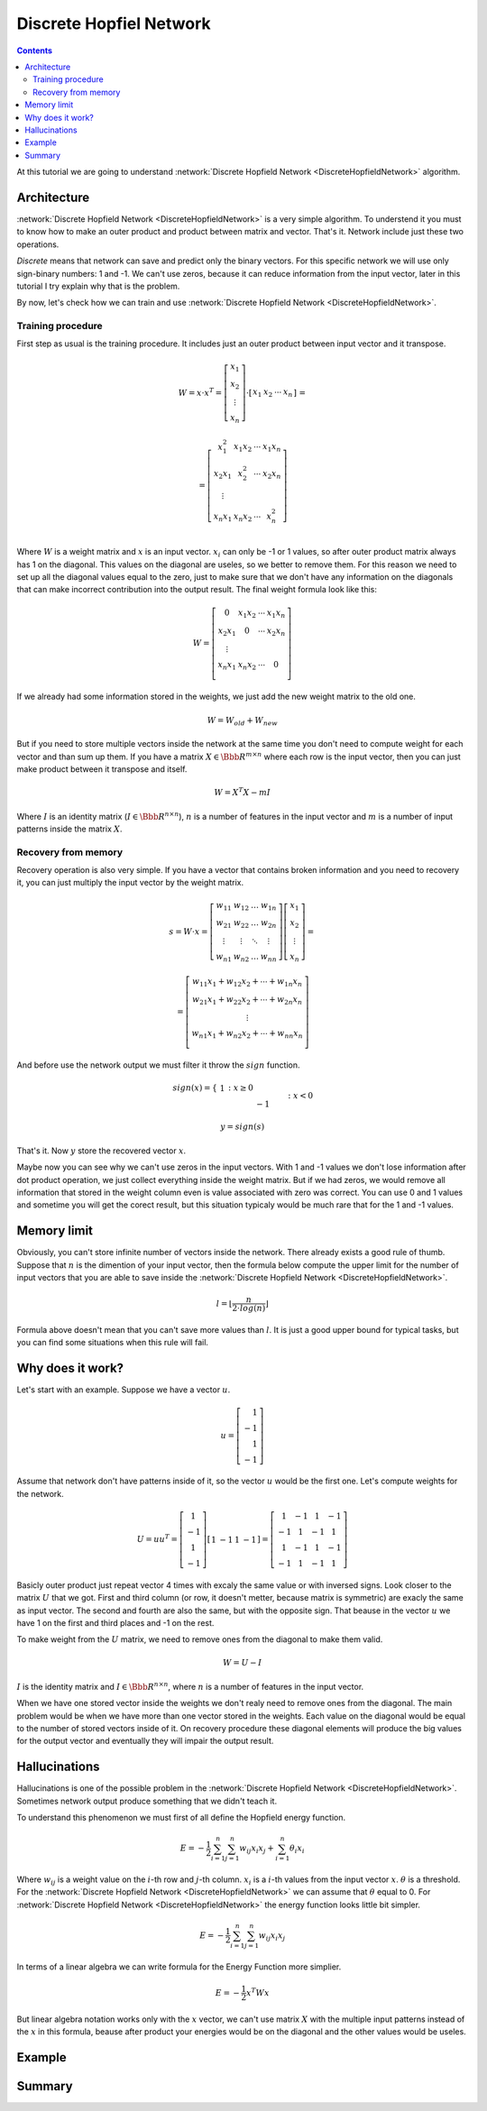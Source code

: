.. _discrete-hopfield-network:

Discrete Hopfiel Network
========================

.. contents::

At this tutorial we are going to understand :network:`Discrete Hopfield Network <DiscreteHopfieldNetwork>` algorithm.

Architecture
------------

:network:`Discrete Hopfield Network <DiscreteHopfieldNetwork>` is a very simple algorithm.
To understend it you must to know how to make an outer product and product between matrix and vector.
That's it.
Network include just these two operations.

`Discrete` means that network can save and predict only the binary vectors.
For this specific network we will use only sign-binary numbers: 1 and -1.
We can't use zeros, because it can reduce information from the input vector, later in this tutorial I try explain why that is the problem.

By now, let's check how we can train and use :network:`Discrete Hopfield Network <DiscreteHopfieldNetwork>`.

Training procedure
~~~~~~~~~~~~~~~~~~

First step as usual is the training procedure.
It includes just an outer product between input vector and it transpose.

.. math::

    \begin{align*}
        W = x \cdot x^T =
        \left[
        \begin{array}{c}
          x_1\\
          x_2\\
          \vdots\\
          x_n
        \end{array}
        \right]
        \cdot
        \left[
        \begin{array}{c}
          x_1 & x_2 & \cdots & x_n
        \end{array}
        \right]
    \end{align*}
    =

.. math::

    \begin{align*}
        =
        \left[
        \begin{array}{c}
          x_1^2 & x_1 x_2 & \cdots & x_1 x_n \\
          x_2 x_1 & x_2^2 & \cdots & x_2 x_n \\
          \vdots\\
          x_n x_1 & x_n x_2 & \cdots & x_n^2 \\
        \end{array}
        \right]
    \end{align*}

Where :math:`W` is a weight matrix and :math:`x` is an input vector.
:math:`x_i` can only be -1 or 1 values, so after outer product matrix always has 1 on the diagonal.
This values on the diagonal are useles, so we better to remove them.
For this reason we need to set up all the diagonal values equal to the zero, just to make sure that we don't have any information on the diagonals that can make incorrect contribution into the output result.
The final weight formula look like this:

.. math::

    \begin{align*}
        W =
        \left[
        \begin{array}{c}
          0 & x_1 x_2 & \cdots & x_1 x_n \\
          x_2 x_1 & 0 & \cdots & x_2 x_n \\
          \vdots\\
          x_n x_1 & x_n x_2 & \cdots & 0 \\
        \end{array}
        \right]
    \end{align*}

If we already had some information stored in the weights, we just add the new weight matrix to the old one.

.. math::

    W = W_{old} + W_{new}

But if you need to store multiple vectors inside the network at the same time you don't need to compute weight for each vector and than sum up them.
If you have a matrix :math:`X \in \Bbb R^{m\times n}` where each row is the input vector, then you can just make product between it transpose and itself.

.. math::

    W = X^T X - m I


Where :math:`I` is an identity matrix (:math:`I \in \Bbb R^{n\times n}`), :math:`n` is a number of features in the input vector and :math:`m` is a number of input patterns inside the matrix :math:`X`.

Recovery from memory
~~~~~~~~~~~~~~~~~~~~

Recovery operation is also very simple.
If you have a vector that contains broken information and you need to recovery it, you can just multiply the input vector by the weight matrix.

.. math::

    \begin{align*}
        s = {W}\cdot{x}=
        \left[
        \begin{array}{cccc}
          w_{11} & w_{12} & \ldots & w_{1n}\\
          w_{21} & w_{22} & \ldots & w_{2n}\\
          \vdots & \vdots & \ddots & \vdots\\
          w_{n1} & w_{n2} & \ldots & w_{nn}
        \end{array}
        \right]
        \left[
        \begin{array}{c}
          x_1\\
          x_2\\
          \vdots\\
          x_n
        \end{array}
        \right]
        =
    \end{align*}

.. math::

    \begin{align*}
        =
        \left[
            \begin{array}{c}
              w_{11}x_1+w_{12}x_2 + \cdots + w_{1n} x_n\\
              w_{21}x_1+w_{22}x_2 + \cdots + w_{2n} x_n\\
              \vdots\\
              w_{n1}x_1+w_{n2}x_2 + \cdots + w_{nn} x_n\\
            \end{array}
        \right]
    \end{align*}

And before use the network output we must filter it throw the :math:`sign` function.

.. math::

    sign(x) = \left\{
        \begin{array}{lr}
            &1 && : x \ge 0\\
            &-1 && : x < 0
        \end{array}
    \right.\\

    y = sign(s)

That's it.
Now :math:`y` store the recovered vector :math:`x`.

Maybe now you can see why we can't use zeros in the input vectors.
With 1 and -1 values we don't lose information after dot product operation, we just collect everything inside the weight matrix.
But if we had zeros, we would remove all information that stored in the weight column even is value associated with zero was correct.
You can use 0 and 1 values and sometime you will get the corect result, but this situation typicaly would be much rare that for the 1 and -1 values.

Memory limit
------------

Obviously, you can't store infinite number of vectors inside the network.
There already exists a good rule of thumb.
Suppose that :math:`n` is the dimention of your input vector, then the formula below compute the upper limit for the number of input vectors that you are able to save inside the :network:`Discrete Hopfield Network <DiscreteHopfieldNetwork>`.

.. math::

    l = \left \lfloor \frac{n}{2 \cdot log(n)} \right \rfloor

Formula above doesn't mean that you can't save more values than :math:`l`.
It is just a good upper bound for typical tasks, but you can find some situations when this rule will fail.

Why does it work?
-----------------

Let's start with an example.
Suppose we have a vector :math:`u`.

.. math::

    u = \left[\begin{align*}1 \\ -1 \\ 1 \\ -1\end{align*}\right]

Assume that network don't have patterns inside of it, so the vector :math:`u` would be the first one.
Let's compute weights for the network.

.. math::

    \begin{align*}
        U = u u^T =
        \left[
            \begin{array}{c}
                1 \\
                -1 \\
                1 \\
                -1
            \end{array}
        \right]
        \left[
            \begin{array}{c}
                1 & -1 & 1 & -1
            \end{array}
        \right]
        =
        \left[
            \begin{array}{cccc}
                1 & -1 & 1 & -1\\
                -1 & 1 & -1 & 1\\
                1 & -1 & 1 & -1\\
                -1 & 1 & -1 & 1
            \end{array}
        \right]
    \end{align*}

Basicly outer product just repeat vector 4 times with excaly the same value or with inversed signs.
Look closer to the matrix :math:`U` that we got.
First and third column (or row, it doesn't metter, because matrix is symmetric) are exacly the same as input vector.
The second and fourth are also the same, but with the opposite sign.
That beause in the vector :math:`u` we have 1 on the first and third places and -1 on the rest.

To make weight from the :math:`U` matrix, we need to remove ones from the diagonal to make them valid.

.. math::

    W = U - I

:math:`I` is the identity matrix and :math:`I \in \Bbb R^{n \times n}`, where :math:`n` is a number of features in the input vector.

When we have one stored vector inside the weights we don't realy need to remove ones from the diagonal.
The main problem would be when we have more than one vector stored in the weights.
Each value on the diagonal would be equal to the number of stored vectors inside of it.
On recovery procedure these diagonal elements will produce the big values for the output vector and eventually they will impair the output result.

Hallucinations
--------------

Hallucinations is one of the possible problem in the :network:`Discrete Hopfield Network <DiscreteHopfieldNetwork>`.
Sometimes network output produce something that we didn't teach it.

To understand this phenomenon we must first of all define the Hopfield energy function.

.. math::

    E = -\frac{1}{2} \sum_{i=1}^{n} \sum_{j=1}^{n} w_{ij} x_i x_j + \sum_{i=1}^{n} \theta_i x_i

Where :math:`w_{ij}` is a weight value on the :math:`i`-th row and :math:`j`-th column.
:math:`x_i` is a :math:`i`-th values from the input vector :math:`x`.
:math:`\theta` is a threshold.
For the :network:`Discrete Hopfield Network <DiscreteHopfieldNetwork>` we can assume that :math:`\theta` equal to 0.
For :network:`Discrete Hopfield Network <DiscreteHopfieldNetwork>` the energy function looks little bit simpler.

.. math::

    E = -\frac{1}{2} \sum_{i=1}^{n} \sum_{j=1}^{n} w_{ij} x_i x_j

In terms of a linear algebra we can write formula for the Energy Function more simplier.

.. math::

    E = -\frac{1}{2} x^T W x

But linear algebra notation works only with the :math:`x` vector, we can't use matrix :math:`X` with the multiple input patterns instead of the :math:`x` in this formula, beause after product your energies would be on the diagonal and the other values would be useles.

Example
-------

Summary
-------

.. author:: default
.. categories:: none
.. tags:: memory, unsupervised
.. comments::
